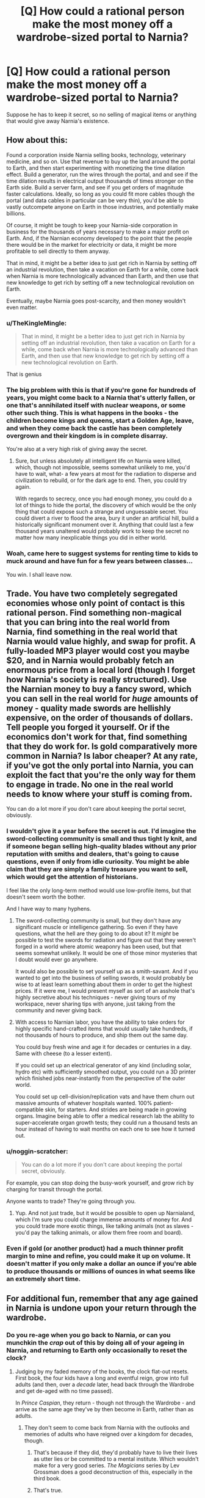 #+TITLE: [Q] How could a rational person make the most money off a wardrobe-sized portal to Narnia?

* [Q] How could a rational person make the most money off a wardrobe-sized portal to Narnia?
:PROPERTIES:
:Score: 20
:DateUnix: 1413474633.0
:DateShort: 2014-Oct-16
:END:
Suppose he has to keep it secret, so no selling of magical items or anything that would give away Narnia's existence.


** How about this:

Found a corporation inside Narnia selling books, technology, veterinary medicine, and so on. Use that revenue to buy up the land around the portal to Earth, and then start experimenting with monetizing the time dilation effect. Build a generator, run the wires through the portal, and and see if the time dilation results in electrical output thousands of times stronger on the Earth side. Build a server farm, and see if you get orders of magnitude faster calculations. Ideally, so long as you could fit more cables though the portal (and data cables in particular can be very thin), you'd be able to vastly outcompete anyone on Earth in those industries, and potentially make billions.

Of course, it might be tough to keep your Narnia-side corporation in business for the thousands of years necessary to make a major profit on Earth. And, if the Narnian economy developed to the point that the people there would be in the market for electricity or data, it might be more profitable to sell directly to them anyway.

That in mind, it might be a better idea to just get rich in Narnia by setting off an industrial revolution, then take a vacation on Earth for a while, come back when Narnia is more technologically advanced than Earth, and then use that new knowledge to get rich by setting off a new technological revolution on Earth.

Eventually, maybe Narnia goes post-scarcity, and then money wouldn't even matter.
:PROPERTIES:
:Author: artifex0
:Score: 30
:DateUnix: 1413476644.0
:DateShort: 2014-Oct-16
:END:

*** u/TheKingleMingle:
#+begin_quote
  That in mind, it might be a better idea to just get rich in Narnia by setting off an industrial revolution, then take a vacation on Earth for a while, come back when Narnia is more technologically advanced than Earth, and then use that new knowledge to get rich by setting off a new technological revolution on Earth.
#+end_quote

That is genius
:PROPERTIES:
:Author: TheKingleMingle
:Score: 17
:DateUnix: 1413478231.0
:DateShort: 2014-Oct-16
:END:


*** The big problem with this is that if you're gone for hundreds of years, you might come back to a Narnia that's utterly fallen, or one that's annihilated itself with nuclear weapons, or some other such thing. This is what happens in the books - the children become kings and queens, start a Golden Age, leave, and when they come back the castle has been completely overgrown and their kingdom is in complete disarray.

You're also at a very high risk of giving away the secret.
:PROPERTIES:
:Author: alexanderwales
:Score: 13
:DateUnix: 1413478338.0
:DateShort: 2014-Oct-16
:END:

**** Sure, but unless absolutely all intelligent life on Narnia were killed, which, though not impossible, seems somewhat unlikely to me, you'd have to wait, what- a few years at most for the radiation to disperse and civilization to rebuild, or for the dark age to end. Then, you could try again.

With regards to secrecy, once you had enough money, you could do a lot of things to hide the portal, the discovery of which would be the only thing that could expose such a strange and unguessable secret. You could divert a river to flood the area, bury it under an artificial hill, build a historically significant monument over it. Anything that could last a few thousand years unaltered would probably work to keep the secret no matter how many inexplicable things you did in either world.
:PROPERTIES:
:Author: artifex0
:Score: 2
:DateUnix: 1413481100.0
:DateShort: 2014-Oct-16
:END:


*** Woah, came here to suggest systems for renting time to kids to muck around and have fun for a few years between classes...

You win. I shall leave now.
:PROPERTIES:
:Author: madcatlady
:Score: 3
:DateUnix: 1413502350.0
:DateShort: 2014-Oct-17
:END:


** Trade. You have two completely segregated economies whose only point of contact is this rational person. Find something non-magical that you can bring into the real world from Narnia, find something in the real world that Narnia would value highly, and swap for profit. A fully-loaded MP3 player would cost you maybe $20, and in Narnia would probably fetch an enormous price from a local lord (though I forget how Narnia's society is really structured). Use the Narnian money to buy a fancy sword, which you can sell in the real world for /huge/ amounts of money - quality made swords are hellishly expensive, on the order of thousands of dollars. Tell people you forged it yourself. Or if the economics don't work for that, find something that they do work for. Is gold comparatively more common in Narnia? Is labor cheaper? At any rate, if you've got the only portal into Narnia, you can exploit the fact that you're the only way for them to engage in trade. No one in the real world needs to know where your stuff is coming from.

You can do a lot more if you don't care about keeping the portal secret, obviously.
:PROPERTIES:
:Author: alexanderwales
:Score: 12
:DateUnix: 1413476294.0
:DateShort: 2014-Oct-16
:END:

*** I wouldn't give it a year before the secret is out. I'd imagine the sword-collecting community is small and thus tight ly knit, and if someone began selling high-quality blades without any prior reputation with smiths and dealers, that's going to cause questions, even if only from idle curiosity. You might be able claim that they are simply a family treasure you want to sell, which would get the attention of historians.

I feel like the only long-term method would use low-profile items, but that doesn't seem worth the bother.

And I have way to many hyphens.
:PROPERTIES:
:Author: AmeteurOpinions
:Score: 3
:DateUnix: 1413477150.0
:DateShort: 2014-Oct-16
:END:

**** The sword-collecting community is small, but they don't have any significant muscle or intelligence gathering. So even if they have questions, what the hell are they going to do about it? It /might/ be possible to test the swords for radiation and figure out that they weren't forged in a world where atomic weaponry has been used, but that seems somewhat unlikely. It would be one of those minor mysteries that I doubt would ever go anywhere.

It would also be possible to set yourself up as a smith-savant. And if you wanted to get into the business of selling swords, it would probably be wise to at least learn something about them in order to get the highest prices. If it were me, I would present myself as sort of an asshole that's highly secretive about his techniques - never giving tours of my workspace, never sharing tips with anyone, just taking from the community and never giving back.
:PROPERTIES:
:Author: alexanderwales
:Score: 9
:DateUnix: 1413477933.0
:DateShort: 2014-Oct-16
:END:


**** With access to Narnian labor, you have the ability to take orders for highly specific hand-crafted items that would usually take hundreds, if not thousands of hours to produce, and ship them out the same day.

You could buy fresh wine and age it for decades or centuries in a day. Same with cheese (to a lesser extent).

If you could set up an electrical generator of any kind (including solar, hydro etc) with sufficiently smoothed output, you could run a 3D printer which finished jobs near-instantly from the perspective of the outer world.

You could set up cell-division/replication vats and have them churn out massive amounts of whatever hospitals wanted. 100% patient-compatible skin, for starters. And strides are being made in growing organs. Imagine being able to offer a medical research lab the ability to super-accelerate organ growth tests; they could run a thousand tests an hour instead of having to wait months on each one to see how it turned out.
:PROPERTIES:
:Author: Geminii27
:Score: 4
:DateUnix: 1413547898.0
:DateShort: 2014-Oct-17
:END:


*** u/noggin-scratcher:
#+begin_quote
  You can do a lot more if you don't care about keeping the portal secret, obviously.
#+end_quote

For example, you can stop doing the busy-work yourself, and grow rich by charging for transit through the portal.

Anyone wants to trade? They're going through you.
:PROPERTIES:
:Author: noggin-scratcher
:Score: 2
:DateUnix: 1413489568.0
:DateShort: 2014-Oct-16
:END:

**** Yup. And not just trade, but it would be possible to open up Narnialand, which I'm sure you could charge immense amounts of money for. And you could trade more exotic things, like talking animals (not as slaves - you'd pay the talking animals, or allow them free room and board).
:PROPERTIES:
:Author: alexanderwales
:Score: 2
:DateUnix: 1413490677.0
:DateShort: 2014-Oct-16
:END:


*** Even if gold (or another product) had a much thinner profit margin to mine and refine, you could make it up on volume. It doesn't matter if you only make a dollar an ounce if you're able to produce thousands or millions of ounces in what seems like an extremely short time.
:PROPERTIES:
:Author: Geminii27
:Score: 1
:DateUnix: 1413548034.0
:DateShort: 2014-Oct-17
:END:


** For additional fun, remember that any age gained in Narnia is undone upon your return through the wardrobe.
:PROPERTIES:
:Author: TastyBrainMeats
:Score: 6
:DateUnix: 1413484779.0
:DateShort: 2014-Oct-16
:END:

*** Do you re-age when you go back to Narnia, or can you munchkin the /crap/ out of this by doing all of your ageing in Narnia, and returning to Earth only occasionally to reset the clock?
:PROPERTIES:
:Author: noggin-scratcher
:Score: 9
:DateUnix: 1413489675.0
:DateShort: 2014-Oct-16
:END:

**** Judging by my faded memory of the books, the clock flat-out resets. First book, the four kids have a long and eventful reign, grow into full adults (and then, over a /decade/ later, head back through the Wardrobe and get de-aged with no time passed).

In /Prince Caspian/, they return - though not through the Wardrobe - and arrive as the same age they've by then become in Earth, rather than as adults.
:PROPERTIES:
:Author: TastyBrainMeats
:Score: 10
:DateUnix: 1413493084.0
:DateShort: 2014-Oct-17
:END:

***** They don't seem to come back from Narnia with the outlooks and memories of adults who have reigned over a kingdom for decades, though.
:PROPERTIES:
:Author: Toptomcat
:Score: 9
:DateUnix: 1413520510.0
:DateShort: 2014-Oct-17
:END:

****** That's because if they did, they'd probably have to live their lives as utter lies or be committed to a mental institute. Which wouldn't make for a very good series. /The Magicians/ series by Lev Grossman does a good deconstruction of this, especially in the third book.
:PROPERTIES:
:Author: alexanderwales
:Score: 5
:DateUnix: 1413559145.0
:DateShort: 2014-Oct-17
:END:


****** That's true.
:PROPERTIES:
:Author: TastyBrainMeats
:Score: 3
:DateUnix: 1413521987.0
:DateShort: 2014-Oct-17
:END:

******* I hate that
:PROPERTIES:
:Author: Rebuta
:Score: 3
:DateUnix: 1413542172.0
:DateShort: 2014-Oct-17
:END:

******** Possibly some kind of mental safety valve? Might be frustrating to be treated as kids when you have a decade and a half of memories of kingship.
:PROPERTIES:
:Author: TastyBrainMeats
:Score: 2
:DateUnix: 1413552894.0
:DateShort: 2014-Oct-17
:END:

********* Even if they walk out and think. "oh, all of a sudden i feel stupider and have lost my sex drive" They'll still remember the way they used to think. It would be like developing a mental illness if their mental capacities were stripped so suddenly.
:PROPERTIES:
:Author: Rebuta
:Score: 1
:DateUnix: 1413576626.0
:DateShort: 2014-Oct-17
:END:

********** "Stupider"?
:PROPERTIES:
:Author: TastyBrainMeats
:Score: 1
:DateUnix: 1413605868.0
:DateShort: 2014-Oct-18
:END:

*********** I could say that it was inside the "" marks of someone who was feeling stupider.

Or I could say that you know what the fuck I mean. I also didn't capitalise my i.
:PROPERTIES:
:Author: Rebuta
:Score: 1
:DateUnix: 1413640817.0
:DateShort: 2014-Oct-18
:END:

************ No, I mean I'm really not sure what you meant there. I mean, they lose fifteen years of experience, but that wouldn't make them dumber, would it?
:PROPERTIES:
:Author: TastyBrainMeats
:Score: 1
:DateUnix: 1413641284.0
:DateShort: 2014-Oct-18
:END:

************* Oh, yeah, kids don't just have less knowledge than adults.

But wait, They didn't loose that experience at all, if they lost the experience that would mean they had forgotten their time in Narnia wouldn't it? They didn't forget. That sounds like death to their old royal selves and I don' think Aslan would allow such a thing.

Is this a discussion about adult vs child intelligence independent of what existing knowledge the might have, or something else? That's that I was getting at.
:PROPERTIES:
:Author: Rebuta
:Score: 2
:DateUnix: 1413642072.0
:DateShort: 2014-Oct-18
:END:

************** I really don't recall the books well enough, or understand human neuropsychological development, to judge that.
:PROPERTIES:
:Author: TastyBrainMeats
:Score: 1
:DateUnix: 1413655656.0
:DateShort: 2014-Oct-18
:END:

*************** And, perhaps more to the point, I sincerely doubt C.S. Lewis did either.
:PROPERTIES:
:Author: Toptomcat
:Score: 1
:DateUnix: 1413686951.0
:DateShort: 2014-Oct-19
:END:


** Did you just read the smbc-comic? ;) [[http://www.smbc-comics.com/?id=3513#comic]]
:PROPERTIES:
:Author: Infosopher
:Score: 6
:DateUnix: 1413489250.0
:DateShort: 2014-Oct-16
:END:


** I would work on the Narnia side of things. I think I can get more power and profit from using Earth resources in Narnia than Narnian resources on Earth. I would gain starting cash by selling little bits of useful tech like flashlights, ballpoint pens, lighters, or maybe spices if they have a better return rate. Once I have enough starting capital, I would start setting up infrastructure, schools and generally do as the [[http://en.wikipedia.org/wiki/A_Connecticut_Yankee_in_King_Arthur%27s_Court][Connecticut Yankee did in Arthurian England.]]I would do this because an industrial society would be more profitable than a medieval society. The effectiveness of this plan is dependent on whether I can give away Earth's existence to Narnia.
:PROPERTIES:
:Author: CopperZirconium
:Score: 3
:DateUnix: 1413477361.0
:DateShort: 2014-Oct-16
:END:

*** ***** 
      :PROPERTIES:
      :CUSTOM_ID: section
      :END:
****** 
       :PROPERTIES:
       :CUSTOM_ID: section-1
       :END:
**** 
     :PROPERTIES:
     :CUSTOM_ID: section-2
     :END:
[[https://en.wikipedia.org/wiki/A%20Connecticut%20Yankee%20in%20King%20Arthur%27s%20Court][*A Connecticut Yankee in King Arthur's Court*]]: [[#sfw][]]

--------------

#+begin_quote
  */A Connecticut Yankee in King Arthur's Court/* is an [[https://en.wikipedia.org/wiki/1889_in_literature][1889 novel]] by American [[https://en.wikipedia.org/wiki/Humorist][humorist]] and writer [[https://en.wikipedia.org/wiki/Mark_Twain][Mark Twain]]. The book was originally titled */A Yankee in King Arthur's Court/*. Some early editions are titled */A Yankee at the Court of King Arthur/*.

  In it, a [[https://en.wikipedia.org/wiki/Yankee][Yankee]] [[https://en.wikipedia.org/wiki/Engineer][engineer]] from [[https://en.wikipedia.org/wiki/Connecticut][Connecticut]] is accidentally transported back in time to the court of [[https://en.wikipedia.org/wiki/King_Arthur][King Arthur]], where he fools the inhabitants of that time into thinking he is a [[https://en.wikipedia.org/wiki/Magician_(fantasy)][magician]]---and soon uses his knowledge of modern [[https://en.wikipedia.org/wiki/Technology][technology]] to become a "magician" in earnest, stunning the English of the [[https://en.wikipedia.org/wiki/Early_Middle_Ages][Early Middle Ages]] with such feats as [[https://en.wikipedia.org/wiki/Demolition][demolitions]], [[https://en.wikipedia.org/wiki/Firework][fireworks]] and the shoring up of a holy well. He attempts to modernize the past, but in the end he is unable to prevent [[https://en.wikipedia.org/wiki/Le_Morte_d%27Arthur][the death of Arthur]] and an [[https://en.wikipedia.org/wiki/Interdict][interdict]] against him by the [[https://en.wikipedia.org/wiki/Catholic_Church][Catholic Church]] of the time, which grows fearful of his power.

  Twain wrote the book as a [[https://en.wikipedia.org/wiki/Burlesque][burlesque]] of [[https://en.wikipedia.org/wiki/Romanticism][Romantic]] notions of [[https://en.wikipedia.org/wiki/Chivalry][chivalry]] after being inspired by a dream in which he was a knight himself, and severely inconvenienced by the weight and cumbersome nature of his [[https://en.wikipedia.org/wiki/Armor][armor]].

  * 
    :PROPERTIES:
    :CUSTOM_ID: section-3
    :END:
  [[https://i.imgur.com/g9Z25cT.jpg][*Image*]] [[https://commons.wikimedia.org/wiki/File:Connecticut_Yankee4_new.jpg][^{i}]]
#+end_quote

--------------

^{Interesting:} [[https://en.wikipedia.org/wiki/A_Connecticut_Yankee_in_King_Arthur%27s_Court_(1949_film)][^{A} ^{Connecticut} ^{Yankee} ^{in} ^{King} ^{Arthur's} ^{Court} ^{(1949} ^{film)}]] ^{|} [[https://en.wikipedia.org/wiki/A_Connecticut_Yankee_in_King_Arthur%27s_Court_(1921_film)][^{A} ^{Connecticut} ^{Yankee} ^{in} ^{King} ^{Arthur's} ^{Court} ^{(1921} ^{film)}]] ^{|} [[https://en.wikipedia.org/wiki/Mark_Twain][^{Mark} ^{Twain}]]

^{Parent} ^{commenter} ^{can} [[/message/compose?to=autowikibot&subject=AutoWikibot%20NSFW%20toggle&message=%2Btoggle-nsfw+clb6ym0][^{toggle} ^{NSFW}]] ^{or[[#or][]]} [[/message/compose?to=autowikibot&subject=AutoWikibot%20Deletion&message=%2Bdelete+clb6ym0][^{delete}]]^{.} ^{Will} ^{also} ^{delete} ^{on} ^{comment} ^{score} ^{of} ^{-1} ^{or} ^{less.} ^{|} [[http://www.np.reddit.com/r/autowikibot/wiki/index][^{FAQs}]] ^{|} [[http://www.np.reddit.com/r/autowikibot/comments/1x013o/for_moderators_switches_commands_and_css/][^{Mods}]] ^{|} [[http://www.np.reddit.com/r/autowikibot/comments/1ux484/ask_wikibot/][^{Magic} ^{Words}]]
:PROPERTIES:
:Author: autowikibot
:Score: 2
:DateUnix: 1413477395.0
:DateShort: 2014-Oct-16
:END:


** My first thought was to use it for cargo transport -- shift tons of stuff to Narnia, then you only have to move the wardrobe, not all of the tons of stuff. Could be a space launch technique if you can find a way to keep it secret what you're doing. That's not optimal, though.

Oh, how about nuclear waste disposal? Put it in Narnia, go back a few Earth days later to find that it's safely broken down into its final base state. (Tough on Narnia of course.)

Rich people who, for whatever reason, want to disappear from the face of the Earth now can -- for a very large fee.

As I recall, the wardrobe existed in both Narnia and Earth, right? When you went back to Earth, you climbed through the Narnia-side wardrobe? And the wardrobe could be moved in Narnia without affecting the one in Earth and vice versa?

If so, and if you had /two/ wardrobes then you're golden. It gives you:

- Effectively teleportation: set the two up one against the other in Narnia and widely separated on Earth. The time compression means that the pass through the Narnia segment takes effectively zero time.
- Effective space launch: put one wardrobe in space
- Power generation. Set the wardrobes up one above the other, facing up / down; you now have a potential energy difference that you can use to generate hydropower, and the water will automatically recycle back to the top.
- Claim the Randi prize by showing that you can do something faster than humanly possible -- they give you a giant box of Legos and some directions for how to build the Empire State Building or whatever. You step into the wardrobe and reappear a moment later with the completed assembly. Other methods are possible, of course.
- Aging wine, whiskey, whatever else benefits from sitting around for a while
- Make gemstones -- the recipe for (e.g.) diamonds is heat + pressure + time. Use the time compression to handle the time. We can already make fake gems so I don't know if this would be better / cheaper.
:PROPERTIES:
:Author: eaglejarl
:Score: 5
:DateUnix: 1413489653.0
:DateShort: 2014-Oct-16
:END:

*** Pretty sure there was only one wardrobe, the Narnia side is basically a slow transition from trees to fur coats to wardrobe.
:PROPERTIES:
:Author: Jon_Freebird
:Score: 3
:DateUnix: 1413492548.0
:DateShort: 2014-Oct-17
:END:


*** The wardrobe gets its properties from the wood, grown from a seed taken from an interdimensional crossroads iirc. There is no way to make a second wardrobe, and I can't imagine the effect is robust or well understood enough to break it apart for new constructions.
:PROPERTIES:
:Author: comport
:Score: 5
:DateUnix: 1413500293.0
:DateShort: 2014-Oct-17
:END:

**** A seed grown from an apple from the Garden of +Eden+ Aslan, which amounts to the same thing.
:PROPERTIES:
:Author: PeridexisErrant
:Score: 2
:DateUnix: 1413537097.0
:DateShort: 2014-Oct-17
:END:

***** That makes sense. I was thinking of the wood between worlds.
:PROPERTIES:
:Author: comport
:Score: 1
:DateUnix: 1413539991.0
:DateShort: 2014-Oct-17
:END:


** If we're talking about the wardrobe itself, all passage through it seems to happen at Aslan's desire at historically necessary moments -- therefore your best bet is to be as virtuous as can be, and hope your virtue will be rewarded with a kingdom. ;-)
:PROPERTIES:
:Author: ArisKatsaris
:Score: 3
:DateUnix: 1413503099.0
:DateShort: 2014-Oct-17
:END:


** Ugh, it has to be secret? Is it a one way secret (no sign of narnia to our people) or a two-way secret (no sign of our world to narnia either?)

And are you trying to get Narnia-rich, Earth-rich, or both? And do you have any skills / business savvy? (I'm noticing that everyone here /assumes/ you know how to run a business)
:PROPERTIES:
:Author: E-o_o-3
:Score: 3
:DateUnix: 1413482851.0
:DateShort: 2014-Oct-16
:END:

*** Well yea, it's a major that isnt part of STEM. A decent afternoon of studying should teach enough to do well. Maybe 2 if you feel like there isnt a rush.

In case this wasnt obvious, /s
:PROPERTIES:
:Author: sicutumbo
:Score: 3
:DateUnix: 1413493524.0
:DateShort: 2014-Oct-17
:END:

**** Study on the Narnia side. Take as long as you like, aging is undone, and barely any time passes here.
:PROPERTIES:
:Author: zynthalay
:Score: 3
:DateUnix: 1413511813.0
:DateShort: 2014-Oct-17
:END:


**** Good point - running a business effectively is significantly harder than many realise. The enormous potential arbitrage could compensate for lack of experience, though.
:PROPERTIES:
:Author: frodo_skywalker
:Score: 1
:DateUnix: 1413561037.0
:DateShort: 2014-Oct-17
:END:


** [[http://i.imgur.com/vKq0l51.png][xkcd]] from: [[http://xkcd.com/821/]]
:PROPERTIES:
:Author: scooterboo2
:Score: 3
:DateUnix: 1413489366.0
:DateShort: 2014-Oct-16
:END:

*** [[http://imgs.xkcd.com/comics/five_minute_comics_part_3.png][Image]]

*Title:* Five-Minute Comics: Part 3

*Title-text:* Resulting in The Little Rock 9x + C.

[[http://www.explainxkcd.com/wiki/index.php?title=821#Explanation][Comic Explanation]]

*Stats:* This comic has been referenced 9 times, representing 0.0241% of referenced xkcds.

--------------

^{[[http://www.xkcd.com][xkcd.com]]} ^{|} ^{[[http://www.reddit.com/r/xkcd/][xkcd sub]]} ^{|} ^{[[http://www.reddit.com/r/xkcd_transcriber/][Problems/Bugs?]]} ^{|} ^{[[http://xkcdref.info/statistics/][Statistics]]} ^{|} ^{[[http://reddit.com/message/compose/?to=xkcd_transcriber&subject=ignore%20me&message=ignore%20me][Stop Replying]]} ^{|} ^{[[http://reddit.com/message/compose/?to=xkcd_transcriber&subject=delete&message=delete%20t1_clbdshz][Delete]]}
:PROPERTIES:
:Author: xkcd_transcriber
:Score: 2
:DateUnix: 1413489394.0
:DateShort: 2014-Oct-16
:END:


** Why make it secret? Work out a deal with someone who can replicate the white witches petrification spell and reverse it, then prove you have magic based suspended animation at the cost of a spell and some foam pellets, use this to make a deal with a world power or large corporation, say Google, so you can maintain control. Demonstrate the time dilation effect and import the best anti-aging biologists, fusion researchers, FAI researchers and any other useful moonshot. Maybe see if magic can SAFELY create controlled fusion and RTS+ superconducting transmission lines while you are at it.

Edit: grammer Edit2: Maybe this could be a good FOOM?
:PROPERTIES:
:Author: Empiricist_or_not
:Score: 2
:DateUnix: 1413519357.0
:DateShort: 2014-Oct-17
:END:


** The existence of a wardrobe-sized portal to Narnia implies the existence of some approximation of the Christian God- possibly on the other side of the portal only, less possibly on both. Confirming or disproving this seems to me to be /slightly/ more important than any amount of money, if only because Lion-Jesus is likely to energetically and effectively object to any defacement of his dad's property, which would be inherent in most obvious kinds of moneymaking schemes. My first instinct would be to track Him down and try to get His help in working out what was going on. Though /wow/ would that be an awkward conversation.
:PROPERTIES:
:Author: Toptomcat
:Score: 2
:DateUnix: 1413521410.0
:DateShort: 2014-Oct-17
:END:
